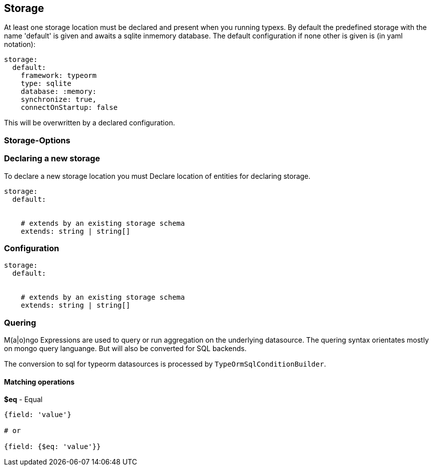 ## Storage

At least one storage location must be declared and present when you
running typexs. By default the predefined storage with the name 'default'
is given and awaits a sqlite inmemory database. The default configuration
if none other is given is (in yaml notation):

```yml
storage:
  default:
    framework: typeorm
    type: sqlite
    database: :memory:
    synchronize: true,
    connectOnStartup: false
```

This will be overwritten by a declared configuration.

### Storage-Options

### Declaring a new storage

To declare a new storage location you must
Declare location of entities for declaring storage.

```
storage:
  default:


    # extends by an existing storage schema
    extends: string | string[]
```



### Configuration

```
storage:
  default:


    # extends by an existing storage schema
    extends: string | string[]
```

### Quering

M(a|o)ngo Expressions are used to query or run aggregation on the underlying datasource.
The quering syntax orientates mostly on mongo query languange.
But will also be converted for SQL backends.

The conversion to sql for typeorm datasources is processed by ``TypeOrmSqlConditionBuilder``.

#### Matching operations

*$eq* - Equal

```
{field: 'value'}

# or

{field: {$eq: 'value'}}
```


